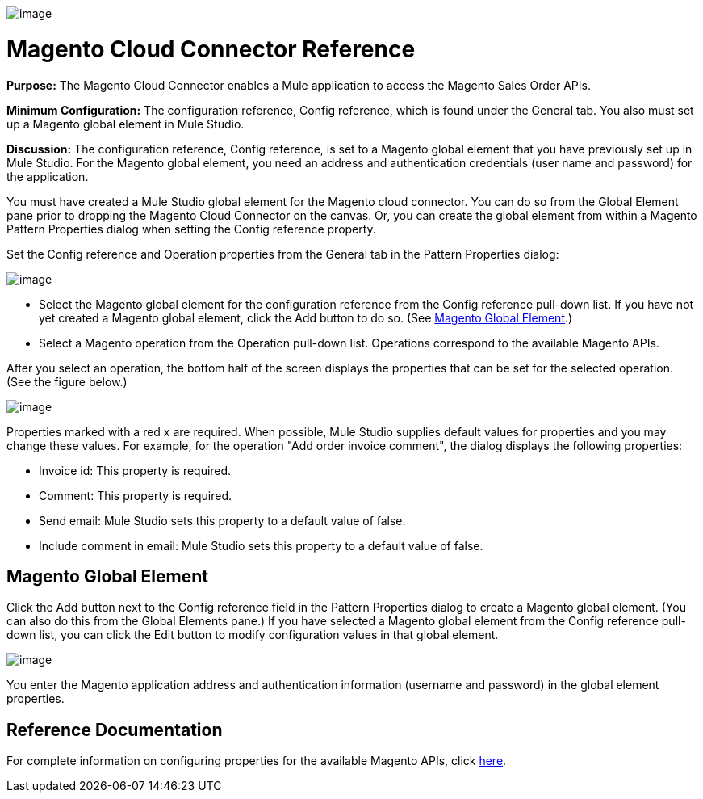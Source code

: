 image:/documentation-3.2/download/attachments/53248124/magento.png?version=1&modificationDate=1320452666928[image]

= Magento Cloud Connector Reference

*Purpose:* The Magento Cloud Connector enables a Mule application to access the Magento Sales Order APIs.

*Minimum Configuration:* The configuration reference, Config reference, which is found under the General tab. You also must set up a Magento global element in Mule Studio.

*Discussion:* The configuration reference, Config reference, is set to a Magento global element that you have previously set up in Mule Studio. For the Magento global element, you need an address and authentication credentials (user name and password) for the application.

You must have created a Mule Studio global element for the Magento cloud connector. You can do so from the Global Element pane prior to dropping the Magento Cloud Connector on the canvas. Or, you can create the global element from within a Magento Pattern Properties dialog when setting the Config reference property.

Set the Config reference and Operation properties from the General tab in the Pattern Properties dialog:

image:/documentation-3.2/download/attachments/53248124/magento1.png?version=1&modificationDate=1320452650817[image]

* Select the Magento global element for the configuration reference from the Config reference pull-down list. If you have not yet created a Magento global element, click the Add button to do so. (See link:#MagentoCloudConnectorReference-MagentoGlobalElement[Magento Global Element].)
* Select a Magento operation from the Operation pull-down list. Operations correspond to the available Magento APIs.

After you select an operation, the bottom half of the screen displays the properties that can be set for the selected operation. (See the figure below.)

image:/documentation-3.2/download/attachments/53248124/magento2.png?version=1&modificationDate=1320452650814[image]

Properties marked with a red x are required. When possible, Mule Studio supplies default values for properties and you may change these values. For example, for the operation "Add order invoice comment", the dialog displays the following properties:

* Invoice id: This property is required.
* Comment: This property is required.
* Send email: Mule Studio sets this property to a default value of false.
* Include comment in email: Mule Studio sets this property to a default value of false.

== Magento Global Element

Click the Add button next to the Config reference field in the Pattern Properties dialog to create a Magento global element. (You can also do this from the Global Elements pane.) If you have selected a Magento global element from the Config reference pull-down list, you can click the Edit button to modify configuration values in that global element.

image:/documentation-3.2/download/attachments/53248124/magento-ge.png?version=1&modificationDate=1320452650819[image]

You enter the Magento application address and authentication information (username and password) in the global element properties.

== Reference Documentation

For complete information on configuring properties for the available Magento APIs, click http://mulesoft.github.com/magento-connector/mule/magento.html[here].
